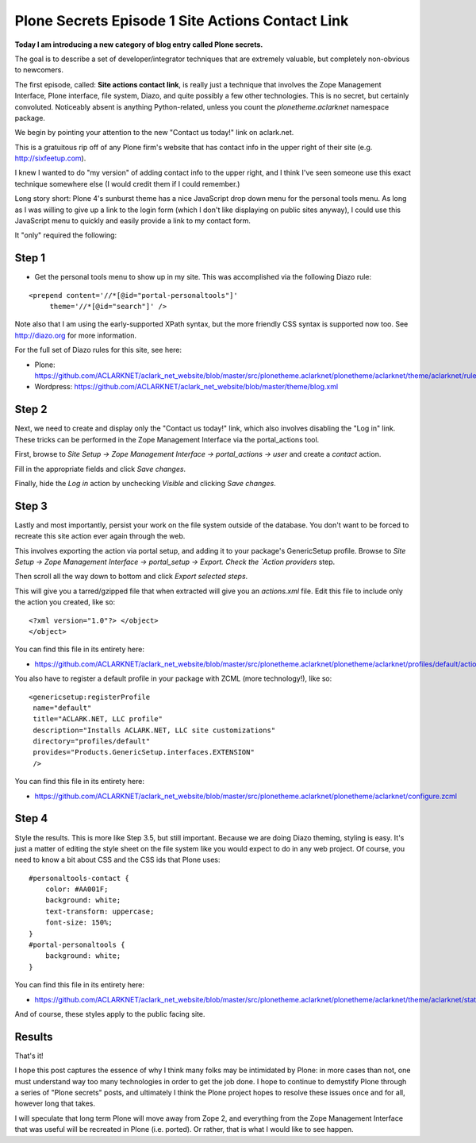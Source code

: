 Plone Secrets Episode 1 Site Actions Contact Link
=================================================

.. post:: 2011/06/20
    :category: Plone

**Today I am introducing a new category of blog entry called Plone secrets.**

The goal is to describe a set of developer/integrator techniques that are extremely valuable, but completely non-obvious to newcomers.

The first episode, called: **Site actions contact link**, is really just a technique that involves the Zope Management Interface, Plone interface, file system, Diazo, and quite possibly a few other technologies. This is no secret, but certainly convoluted. Noticeably absent is anything Python-related, unless you count the `plonetheme.aclarknet` namespace package.

We begin by pointing your attention to the new "Contact us today!" link on aclark.net.

This is a gratuitous rip off of any Plone firm's website that has contact info in the upper right of their site (e.g.  http://sixfeetup.com).

I knew I wanted to do "my version" of adding contact info to the upper right, and I think I've seen someone use this exact technique somewhere else (I would credit them if I could remember.)

Long story short: Plone 4's sunburst theme has a nice JavaScript drop down menu for the personal tools menu. As long as I was willing to give up a link to the login form (which I don't like displaying on public sites anyway), I could use this JavaScript menu to quickly and easily provide a link to my contact form.

It "only" required the following:

Step 1
------

- Get the personal tools menu to show up in my site. This was accomplished via the following Diazo rule:

::

    <prepend content='//*[@id="portal-personaltools"]'
         theme='//*[@id="search"]' />

Note also that I am using the early-supported XPath syntax, but the more friendly CSS syntax is supported now too. See http://diazo.org for more information.

For the full set of Diazo rules for this site, see here:

- Plone: https://github.com/ACLARKNET/aclark_net_website/blob/master/src/plonetheme.aclarknet/plonetheme/aclarknet/theme/aclarknet/rules.xml
- Wordpress: https://github.com/ACLARKNET/aclark_net_website/blob/master/theme/blog.xml

Step 2
------

Next, we need to create and display only the "Contact us today!" link, which also involves disabling the "Log in" link. These tricks can be performed in the Zope Management Interface via the portal_actions tool.

First, browse to `Site Setup -> Zope Management Interface -> portal_actions -> user` and create a `contact` action.

Fill in the appropriate fields and click `Save changes`.

Finally, hide the `Log in` action by unchecking `Visible` and clicking `Save changes`.

Step 3
------

Lastly and most importantly, persist your work on the file system outside of the database. You don't want to be forced to recreate this site action ever again through the web.

This involves exporting the action via portal setup, and adding it to your package's GenericSetup profile. Browse to `Site Setup -> Zope Management Interface -> portal_setup -> Export. Check the `Action providers` step.

Then scroll all the way down to bottom and click `Export selected steps`.

This will give you a tarred/gzipped file that when extracted will give you an `actions.xml` file. Edit this file to include only the action you created, like so:

::

    <?xml version="1.0"?> </object>
    </object>

You can find this file in its entirety here:

- https://github.com/ACLARKNET/aclark_net_website/blob/master/src/plonetheme.aclarknet/plonetheme/aclarknet/profiles/default/actions.xml

You also have to register a default profile in your package with ZCML (more technology!), like so:

::

    <genericsetup:registerProfile
     name="default"
     title="ACLARK.NET, LLC profile"
     description="Installs ACLARK.NET, LLC site customizations"
     directory="profiles/default"
     provides="Products.GenericSetup.interfaces.EXTENSION"
     />

You can find this file in its entirety here:

- https://github.com/ACLARKNET/aclark_net_website/blob/master/src/plonetheme.aclarknet/plonetheme/aclarknet/configure.zcml

Step 4
------

Style the results. This is more like Step 3.5, but still important.  Because we are doing Diazo theming, styling is easy. It's just a matter of editing the style sheet on the file system like you would expect to do in any web project. Of course, you need to know a bit about CSS and the CSS ids that Plone uses:

::

    #personaltools-contact {
        color: #AA001F;
        background: white;
        text-transform: uppercase;
        font-size: 150%;
    }
    #portal-personaltools {
        background: white;
    }

You can find this file in its entirety here:

- https://github.com/ACLARKNET/aclark_net_website/blob/master/src/plonetheme.aclarknet/plonetheme/aclarknet/theme/aclarknet/static/css/plone.css#L519

And of course, these styles apply to the public facing site.

Results
-------

That's it!

I hope this post captures the essence of why I think many folks may be intimidated by Plone: in more cases than not, one must understand way too many technologies in order to get the job done. I hope to continue to demystify Plone through a series of "Plone secrets" posts, and ultimately I think the Plone project hopes to resolve these issues once and for all, however long that takes.

I will speculate that long term Plone will move away from Zope 2, and everything from the Zope Management Interface that was useful will be recreated in Plone (i.e. ported). Or rather, that is what I would like to see happen.
